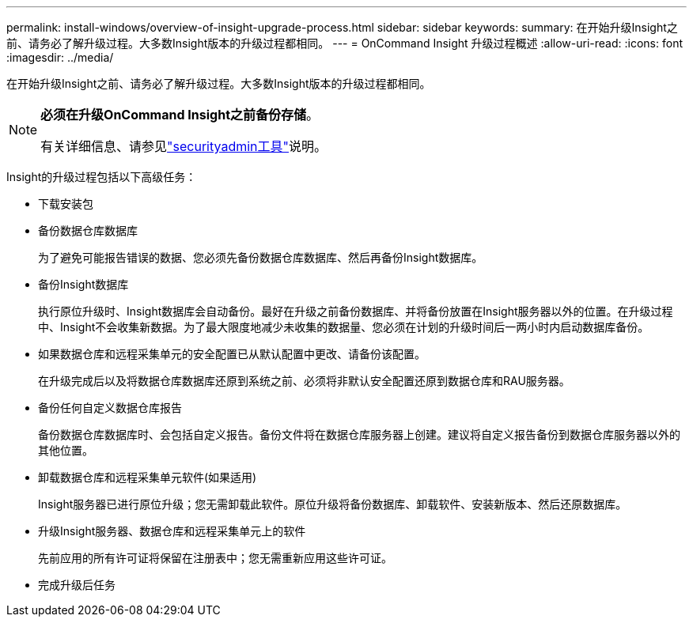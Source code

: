 ---
permalink: install-windows/overview-of-insight-upgrade-process.html 
sidebar: sidebar 
keywords:  
summary: 在开始升级Insight之前、请务必了解升级过程。大多数Insight版本的升级过程都相同。 
---
= OnCommand Insight 升级过程概述
:allow-uri-read: 
:icons: font
:imagesdir: ../media/


[role="lead"]
在开始升级Insight之前、请务必了解升级过程。大多数Insight版本的升级过程都相同。

[NOTE]
====
*必须在升级OnCommand Insight之前备份存储*。

有关详细信息、请参见link:../config-admin\/security-management.html["securityadmin工具"]说明。

====
Insight的升级过程包括以下高级任务：

* 下载安装包
* 备份数据仓库数据库
+
为了避免可能报告错误的数据、您必须先备份数据仓库数据库、然后再备份Insight数据库。

* 备份Insight数据库
+
执行原位升级时、Insight数据库会自动备份。最好在升级之前备份数据库、并将备份放置在Insight服务器以外的位置。在升级过程中、Insight不会收集新数据。为了最大限度地减少未收集的数据量、您必须在计划的升级时间后一两小时内启动数据库备份。

* 如果数据仓库和远程采集单元的安全配置已从默认配置中更改、请备份该配置。
+
在升级完成后以及将数据仓库数据库还原到系统之前、必须将非默认安全配置还原到数据仓库和RAU服务器。

* 备份任何自定义数据仓库报告
+
备份数据仓库数据库时、会包括自定义报告。备份文件将在数据仓库服务器上创建。建议将自定义报告备份到数据仓库服务器以外的其他位置。

* 卸载数据仓库和远程采集单元软件(如果适用)
+
Insight服务器已进行原位升级；您无需卸载此软件。原位升级将备份数据库、卸载软件、安装新版本、然后还原数据库。

* 升级Insight服务器、数据仓库和远程采集单元上的软件
+
先前应用的所有许可证将保留在注册表中；您无需重新应用这些许可证。

* 完成升级后任务

